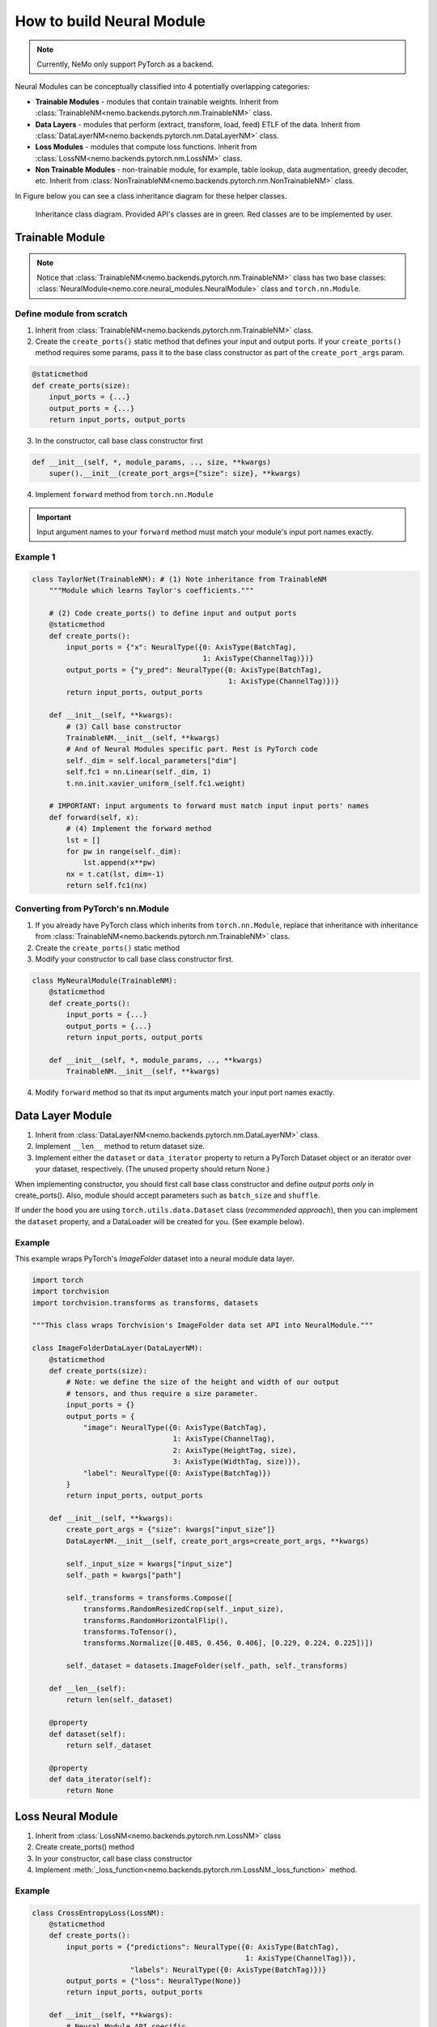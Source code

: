 How to build Neural Module
==========================

.. note::
    Currently, NeMo only support PyTorch as a backend.

Neural Modules can be conceptually classified into 4 potentially overlapping categories:

* **Trainable Modules** - modules that contain trainable weights. Inherit from
  :class:`TrainableNM<nemo.backends.pytorch.nm.TrainableNM>` class.
* **Data Layers** - modules that perform (extract, transform, load, feed) ETLF of the data. Inherit from
  :class:`DataLayerNM<nemo.backends.pytorch.nm.DataLayerNM>` class.
* **Loss Modules** - modules that compute loss functions. Inherit from
  :class:`LossNM<nemo.backends.pytorch.nm.LossNM>` class.
* **Non Trainable Modules** - non-trainable module, for example, table lookup, data augmentation, greedy decoder, etc. Inherit from
  :class:`NonTrainableNM<nemo.backends.pytorch.nm.NonTrainableNM>` class.

In Figure below you can see a class inheritance diagram for these helper classes.

.. figure:: nm_class_structure.png
   :alt: map to buried treasure

   Inheritance class diagram. Provided API's classes are in green. Red classes are to be implemented by user.

Trainable Module 
-----------------
.. note::
    Notice that :class:`TrainableNM<nemo.backends.pytorch.nm.TrainableNM>` class
    has two base classes: :class:`NeuralModule<nemo.core.neural_modules.NeuralModule>` class and ``torch.nn.Module``.

Define module from scratch
~~~~~~~~~~~~~~~~~~~~~~~~~~

(1) Inherit from :class:`TrainableNM<nemo.backends.pytorch.nm.TrainableNM>` class.
(2) Create the ``create_ports()`` static method that defines your input and output ports.
    If your ``create_ports()`` method requires some params, pass it to the base class
    constructor as part of the ``create_port_args`` param.

.. code-block:: python

    @staticmethod
    def create_ports(size):
        input_ports = {...}
        output_ports = {...}
        return input_ports, output_ports

(3) In the constructor, call base class constructor first

.. code-block:: python

    def __init__(self, *, module_params, .., size, **kwargs)
        super().__init__(create_port_args={"size": size}, **kwargs)

(4) Implement ``forward`` method from ``torch.nn.Module``

.. important::
    Input argument names to your ``forward`` method must match your module's input port names exactly.

Example 1
~~~~~~~~~

.. code-block:: python

    class TaylorNet(TrainableNM): # (1) Note inheritance from TrainableNM
        """Module which learns Taylor's coefficients."""

        # (2) Code create_ports() to define input and output ports
        @staticmethod
        def create_ports():
            input_ports = {"x": NeuralType({0: AxisType(BatchTag),
                                            1: AxisType(ChannelTag)})}
            output_ports = {"y_pred": NeuralType({0: AxisType(BatchTag),
                                                  1: AxisType(ChannelTag)})}
            return input_ports, output_ports

        def __init__(self, **kwargs):
            # (3) Call base constructor
            TrainableNM.__init__(self, **kwargs)
            # And of Neural Modules specific part. Rest is PyTorch code
            self._dim = self.local_parameters["dim"]
            self.fc1 = nn.Linear(self._dim, 1)
            t.nn.init.xavier_uniform_(self.fc1.weight)

        # IMPORTANT: input arguments to forward must match input input ports' names
        def forward(self, x):
            # (4) Implement the forward method
            lst = []
            for pw in range(self._dim):
                lst.append(x**pw)
            nx = t.cat(lst, dim=-1)
            return self.fc1(nx)



Converting from PyTorch's nn.Module
~~~~~~~~~~~~~~~~~~~~~~~~~~~~~~~~~~~

(1) If you already have PyTorch class which inherits from ``torch.nn.Module``, replace that inheritance with inheritance from
    :class:`TrainableNM<nemo.backends.pytorch.nm.TrainableNM>` class.
(2) Create the ``create_ports()`` static method
(3) Modify your constructor to call base class constructor first.

.. code-block:: python

    class MyNeuralModule(TrainableNM):
        @staticmethod
        def create_ports():
            input_ports = {...}
            output_ports = {...}
            return input_ports, output_ports

        def __init__(self, *, module_params, .., **kwargs)
            TrainableNM.__init__(self, **kwargs)

(4) Modify ``forward`` method so that its input arguments match your input port names exactly.

Data Layer Module
------------------------
(1) Inherit from :class:`DataLayerNM<nemo.backends.pytorch.nm.DataLayerNM>` class.
(2) Implement ``__len__`` method to return dataset size.
(3) Implement either the ``dataset`` or ``data_iterator`` property to return a PyTorch Dataset object or an iterator over your dataset, respectively. (The unused property should return None.)

When implementing constructor, you should first call base class constructor and
define *output ports only* in create_ports().  Also, module should accept
parameters such as ``batch_size`` and ``shuffle``.

If under the hood you are using ``torch.utils.data.Dataset`` class (*recommended approach*), then you can implement the ``dataset`` property, and a DataLoader will be created for you.
(See example below).

Example
~~~~~~~

This example wraps PyTorch's *ImageFolder* dataset into a neural module data layer.


.. code-block:: python
  
    import torch 
    import torchvision
    import torchvision.transforms as transforms, datasets

    """This class wraps Torchvision's ImageFolder data set API into NeuralModule."""

    class ImageFolderDataLayer(DataLayerNM):
        @staticmethod
        def create_ports(size):
            # Note: we define the size of the height and width of our output
            # tensors, and thus require a size parameter.
            input_ports = {}
            output_ports = {
                "image": NeuralType({0: AxisType(BatchTag),
                                     1: AxisType(ChannelTag),
                                     2: AxisType(HeightTag, size),
                                     3: AxisType(WidthTag, size)}),
                "label": NeuralType({0: AxisType(BatchTag)})
            }
            return input_ports, output_ports

        def __init__(self, **kwargs):
            create_port_args = {"size": kwargs["input_size"]}
            DataLayerNM.__init__(self, create_port_args=create_port_args, **kwargs)

            self._input_size = kwargs["input_size"]
            self._path = kwargs["path"]

            self._transforms = transforms.Compose([
                transforms.RandomResizedCrop(self._input_size),
                transforms.RandomHorizontalFlip(),
                transforms.ToTensor(),
                transforms.Normalize([0.485, 0.456, 0.406], [0.229, 0.224, 0.225])])

            self._dataset = datasets.ImageFolder(self._path, self._transforms)

        def __len__(self):
            return len(self._dataset)

        @property
        def dataset(self):
            return self._dataset

        @property
        def data_iterator(self):
            return None


Loss Neural Module
------------------

(1) Inherit from :class:`LossNM<nemo.backends.pytorch.nm.LossNM>` class
(2) Create create_ports() method
(3) In your constructor, call base class constructor
(4) Implement :meth:`_loss_function<nemo.backends.pytorch.nm.LossNM._loss_function>` method.


Example
~~~~~~~

.. code-block:: python

    class CrossEntropyLoss(LossNM):
        @staticmethod
        def create_ports():
            input_ports = {"predictions": NeuralType({0: AxisType(BatchTag),
                                                      1: AxisType(ChannelTag)}),
                           "labels": NeuralType({0: AxisType(BatchTag)})}
            output_ports = {"loss": NeuralType(None)}
            return input_ports, output_ports

        def __init__(self, **kwargs):
            # Neural Module API specific
            super().__init__(**kwargs)

            # End of Neural Module API specific
            self._criterion = torch.nn.CrossEntropyLoss()

        # You need to implement this function
        def _loss_function(self, **kwargs):
            return self._criterion(*(kwargs.values()))


